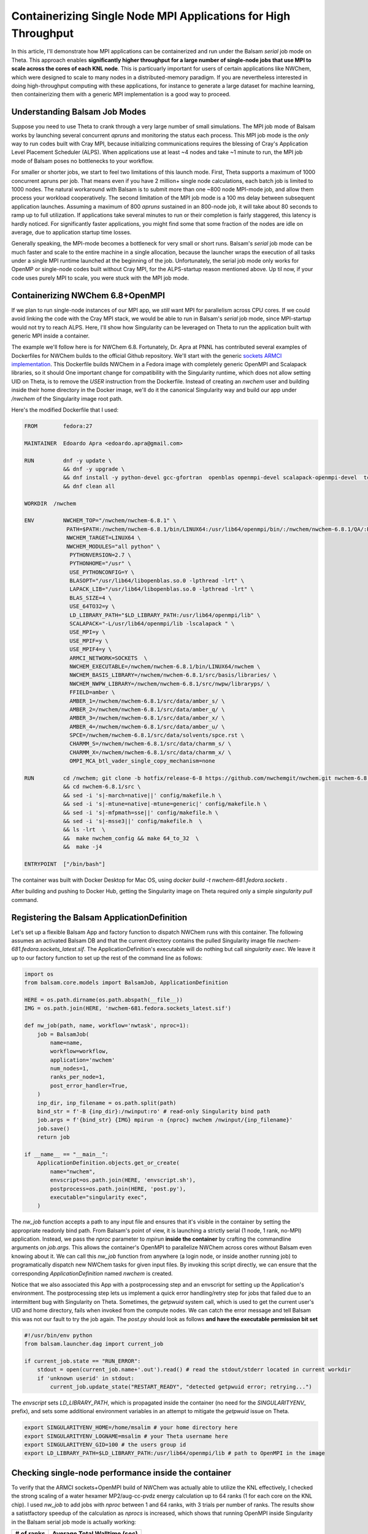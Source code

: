 Containerizing Single Node MPI Applications for High Throughput
===============================================================

In this article, I'll demonstrate how MPI applications can be containerized and
run under the Balsam `serial` job mode on Theta. This approach enables
**significantly higher throughput for a large number of single-node jobs that
use MPI to scale across the cores of each KNL node**. This is particuarly
important for users of certain applications like NWChem, which were designed to
scale to many nodes in a distributed-memory paradigm. If you are nevertheless
interested in doing high-throughput computing with these applications, for
instance to generate a large dataset for machine learning, then containerizing
them with a generic MPI implementation is a good way to proceed.

Understanding Balsam Job Modes
--------------------------------
Suppose you need to use Theta to crank through a very large number of small
simulations. The MPI job mode of Balsam works by launching several concurrent
`apruns` and monitoring the status each process.  This MPI job mode is the
*only* way to run codes built with Cray MPI, because initializing
communications requires the blessing of Cray's Application Level Placement
Scheduler (ALPS).  When applications use at least ~4 nodes and take ~1 minute
to run, the MPI job mode of Balsam poses no bottlenecks to your workflow. 

For smaller or shorter jobs, we start to feel two limitations of this launch
mode.  First, Theta supports a maximum of 1000 concurrent apruns per job.  That
means even if you have 2 million+ single node calculations, each batch job
is limited to 1000 nodes. The natural workaround with Balsam is to submit more than one
~800 node MPI-mode job, and allow them process your workload cooperatively.
The second limitation of the MPI job mode is a 100 ms delay between subsequent
application launches.  Assuming a maximum of 800 `apruns` sustained in an
800-node job, it will take about 80 seconds to ramp up to full utilization. If
applications take several minutes to run or their completion is fairly
staggered, this latency is hardly noticed. For significantly faster
applications, you might find some that some fraction of the nodes are 
idle on average, due to application startup time losses.  

Generally speaking, the MPI-mode becomes a bottleneck for very small or short
runs. Balsam's `serial` job mode can be much faster and scale to the entire
machine in a single allocation, because the launcher wraps the execution of all
tasks under a single MPI runtime launched at the beginning of the job.
Unfortunately, the serial job mode only works for OpenMP or single-node codes
built without Cray MPI, for the ALPS-startup reason mentioned above. Up til now,
if your code uses purely MPI to scale, you were stuck with the MPI job mode.

Containerizing NWChem 6.8+OpenMPI
--------------------------------------
If we plan to run single-node instances of our MPI app, we *still* want MPI for
parallelism across CPU cores. If we could avoid linking the code with the Cray
MPI stack, we would be able to run in Balsam's `serial` job mode, since
MPI-startup would not try to reach ALPS. Here, I'll show how Singularity can be 
leveraged on Theta to run the application built with generic MPI inside a container.

The example we'll follow here is for NWChem 6.8. Fortunately, Dr. Apra at PNNL
has contributed several examples of Dockerfiles for NWChem builds to the
official Github repository. We'll start with the generic `sockets ARMCI
implementation <https://github.com/nwchemgit/nwchem-dockerfiles/blob/master/nwchem-681.fedora.sockets/Dockerfile>`_.
This Dockerfile builds NWChem in a Fedora image with completely generic OpenMPI and
Scalapack libraries, so it should 
One important change for compatibility with the Singularity runtime, which does
not allow setting UID on Theta, is to remove the `USER` instruction from the
Dockerfile. Instead of creating an `nwchem` user and building inside their home
directory in the Docker image, we'll do it the canonical Singularity way and 
build our app under `/nwchem` of the Singularity image root path. 

Here's the modified Dockerfile that I used:

.. code-block:: bash

    FROM        fedora:27

    MAINTAINER  Edoardo Apra <edoardo.apra@gmail.com>

    RUN         dnf -y update \  
                && dnf -y upgrade \
                && dnf install -y python-devel gcc-gfortran  openblas openmpi-devel scalapack-openmpi-devel  tcsh openssh-clients which bzip2 patch make perl  findutils hostname git \
                && dnf clean all

    WORKDIR  /nwchem

    ENV         NWCHEM_TOP="/nwchem/nwchem-6.8.1" \
                 PATH=$PATH:/nwchem/nwchem-6.8.1/bin/LINUX64:/usr/lib64/openmpi/bin/:/nwchem/nwchem-6.8.1/QA/:PATH \
                 NWCHEM_TARGET=LINUX64 \
                 NWCHEM_MODULES="all python" \
                  PYTHONVERSION=2.7 \
                  PYTHONHOME="/usr" \
                  USE_PYTHONCONFIG=Y \
                  BLASOPT="/usr/lib64/libopenblas.so.0 -lpthread -lrt" \
                  LAPACK_LIB="/usr/lib64/libopenblas.so.0 -lpthread -lrt" \
                  BLAS_SIZE=4 \
                  USE_64TO32=y \
                  LD_LIBRARY_PATH="$LD_LIBRARY_PATH:/usr/lib64/openmpi/lib" \
                  SCALAPACK="-L/usr/lib64/openmpi/lib -lscalapack " \
                  USE_MPI=y \
                  USE_MPIF=y \
                  USE_MPIF4=y \
                  ARMCI_NETWORK=SOCKETS  \
                  NWCHEM_EXECUTABLE=/nwchem/nwchem-6.8.1/bin/LINUX64/nwchem \
                  NWCHEM_BASIS_LIBRARY=/nwchem/nwchem-6.8.1/src/basis/libraries/ \
                  NWCHEM_NWPW_LIBRARY=/nwchem/nwchem-6.8.1/src/nwpw/libraryps/ \
                  FFIELD=amber \
                  AMBER_1=/nwchem/nwchem-6.8.1/src/data/amber_s/ \
                  AMBER_2=/nwchem/nwchem-6.8.1/src/data/amber_q/ \
                  AMBER_3=/nwchem/nwchem-6.8.1/src/data/amber_x/ \
                  AMBER_4=/nwchem/nwchem-6.8.1/src/data/amber_u/ \
                  SPCE=/nwchem/nwchem-6.8.1/src/data/solvents/spce.rst \
                  CHARMM_S=/nwchem/nwchem-6.8.1/src/data/charmm_s/ \
                  CHARMM_X=/nwchem/nwchem-6.8.1/src/data/charmm_x/ \
                  OMPI_MCA_btl_vader_single_copy_mechanism=none

    RUN         cd /nwchem; git clone -b hotfix/release-6-8 https://github.com/nwchemgit/nwchem.git nwchem-6.8.1 \
                && cd nwchem-6.8.1/src \
                && sed -i 's|-march=native||' config/makefile.h \
                && sed -i 's|-mtune=native|-mtune=generic|' config/makefile.h \
                && sed -i 's|-mfpmath=sse||' config/makefile.h \
                && sed -i 's|-msse3||' config/makefile.h  \
                && ls -lrt  \
                &&  make nwchem_config && make 64_to_32  \
                &&  make -j4

    ENTRYPOINT  ["/bin/bash"]

The container was built with Docker Desktop for Mac OS, using 
`docker build -t nwchem-681.fedora.sockets .` 

After building and pushing to Docker Hub, getting the Singularity image on Theta required
only a simple `singularity pull` command.

Registering the Balsam ApplicationDefinition
----------------------------------------------
Let's set up a flexible Balsam App and factory function to dispatch NWChem runs
with this container. The following assumes an activated Balsam DB and that the
current directory contains the pulled Singularity image file
`nwchem-681.fedora.sockets_latest.sif`. The ApplicationDefinition's executable
will do nothing but call `singularity exec`.  We leave it up to our factory
function to set up the rest of the command line as follows:

.. code-block:: python

    import os
    from balsam.core.models import BalsamJob, ApplicationDefinition
    
    HERE = os.path.dirname(os.path.abspath(__file__))
    IMG = os.path.join(HERE, 'nwchem-681.fedora.sockets_latest.sif')

    def nw_job(path, name, workflow='nwtask', nproc=1):
        job = BalsamJob(
            name=name,
            workflow=workflow,
            application='nwchem'
            num_nodes=1,
            ranks_per_node=1,
            post_error_handler=True,
        )
        inp_dir, inp_filename = os.path.split(path)
        bind_str = f'-B {inp_dir}:/nwinput:ro' # read-only Singularity bind path
        job.args = f'{bind_str} {IMG} mpirun -n {nproc} nwchem /nwinput/{inp_filename}'
        job.save()
        return job

    if __name__ == "__main__":
        ApplicationDefinition.objects.get_or_create(
            name="nwchem",
            envscript=os.path.join(HERE, 'envscript.sh'),
            postprocess=os.path.join(HERE, 'post.py'),
            executable="singularity exec",
        )

The `nw_job` function accepts a path to any input file and ensures that it's visible in the container
by setting the appropriate readonly bind path. From Balsam's point of view, it is launching a strictly 
serial (1 node, 1 rank, no-MPI) application.  Instead, we pass the `nproc` parameter to `mpirun` **inside 
the container** by crafting the commandline arguments on `job.args`. This allows the container's OpenMPI 
to parallelize NWChem across cores without Balsam even knowing about it. We can call this `nw_job` function
from anywhere (a login node, or inside another running job) to programatically dispatch new NWChem tasks for
given input files. By invoking this script directly, we can ensure that the corresponding `ApplicationDefinition`
named `nwchem` is created.

Notice that we also associated this App with a postprocessing step and an envscript for setting up the Application's environment.
The postprocessing step lets us implement a quick error handling/retry step for jobs that failed due to an
intermittent bug with Singularity on Theta. Sometimes, the `getpwuid` system call, which is used to get the current
user's UID and home directory, fails when invoked from the compute nodes. We can catch the error message and tell Balsam this
was not our fault to try the job again. The `post.py` should look as follows **and have the executable permission bit set**

.. code-block:: python

    #!/usr/bin/env python
    from balsam.launcher.dag import current_job

    if current_job.state == "RUN_ERROR":
        stdout = open(current_job.name+'.out').read() # read the stdout/stderr located in current workdir
        if 'unknown userid' in stdout:
            current_job.update_state("RESTART_READY", "detected getpwuid error; retrying...")

The `envscript` sets `LD_LIBRARY_PATH`, which is propagated inside the container (no need for the `SINGULARITYENV_` prefix), and 
sets some additional environment variables in an attempt to mitigate the `getpwuid` issue on Theta.

.. code-block:: bash

    export SINGULARITYENV_HOME=/home/msalim # your home directory here
    export SINGULARITYENV_LOGNAME=msalim # your Theta username here
    export SINGULARITYENV_GID=100 # the users group id
    export LD_LIBRARY_PATH=$LD_LIBRARY_PATH:/usr/lib64/openmpi/lib # path to OpenMPI in the image


Checking single-node performance inside the container
-------------------------------------------------------
To verify that the ARMCI sockets+OpenMPI build of NWChem was actually able to
utilize the KNL effectively, I checked the strong scaling of a water hexamer
MP2/aug-cc-pvdz energy calculation up to 64 ranks (1 for each core on the KNL
chip).  I used `nw_job` to add jobs with `nproc` between 1 and 64 ranks, with 3
trials per number of ranks.  The results show a satistfactory speedup of the
calculation as `nprocs` is increased, which shows that running OpenMPI inside
Singularity in the Balsam serial job mode is actually working:

=============== ==================================
# of ranks       Average Total Walltime (sec)
=============== ==================================
1                     1127
2                     555
4                    287
8                    157
16                   93
32                   64
64                   50
=============== ==================================

If you are paying attention, the strong scaling efficiency drops from 90% at 8
cores to 35% at 64 cores. This is not surprising given the small system size,
completely unoptimized build of NWChem on a MacBook, and no attention paid to
I/O or memory settings in the input file. The important point is that using the
container's OpenMPI to scale on the KNL does provide a signficant and reproducible speedup,
all the way up to 64 ranks. There is certainly room for optimization here. The input file
used for this test is provided below.

.. code-block:: bash

    start h2o_hexamer
    geometry units angstrom
    O         0.803889    0.381762   -1.685143
    H         0.362572   -0.448201   -1.556674
    H         1.668734    0.275528   -1.301550
    O         0.666169   -0.420958    1.707749
    H         0.236843    0.404385    1.523931
    H         0.226003   -1.053183    1.153395
    O         2.996112    0.001740    0.125207
    H         2.356345   -0.159970    0.813642
    H         3.662033   -0.660038    0.206711
    O        -0.847903   -1.777751   -0.469278
    H        -1.654759   -1.281222   -0.344427
    H        -1.091666   -2.653858   -0.718356
    O        -2.898828    0.065636    0.089967
    H        -3.306527    0.037245    0.940083
    H        -2.312757    0.817025    0.097526
    O        -0.655160    1.814997    0.176741
    H        -0.134384    1.449649   -0.543456
    H        -0.526672    2.749233    0.167243
    end
    basis
      * library aug-cc-pvdz
    end
    task mp2 energy

Acheiving throughput on 2048 nodes
----------------------------------------
Finally, you should uncomment `export MPICH_GNI_FORK_MODE=FULLCOPY` in your
Balsam job template in `~/.balsam/job-templates/theta.cobaltscheduler.tmpl`.
This flag mitigates an issue in the Cray MPI stack that arises when Balsam (or
any other application) spawns child processes at scale. You can now populate
your Balsam database with up to *millions* of NWChem tasks, and use `balsam
submit-launch --job-mode=serial` to submit several (up to 20) default queue
jobs with no limit on the number of requested nodes.

I tested the throughput of this setup by populating the Balsam database with
32k identical NWChem jobs. The input deck was for a simple water molecule
MP2/aug-cc-pvdz gradient calculation; a single instance of this calculation
takes about 9 seconds for the container running on the KNL. A 2048 node job was
able to complete 22,765 calculations in 8 minutes without any faults in the
workflow. We can use Balsam to extract the job history metadata and get a quick
look at the throughput of jobs. To get a first look at throughput, the following 
code snippet can be used to trace the number of completed job events over time:

.. code-block:: python

    from matplotlib import pyplot as plt
    from balsam.core import models

    timestamps, num_done = models.throughput_report()
    plt.step(timestamps, num_done, where="post")
    plt.show()

The following bare-bones graph, missing axis labels and all, is obtained from of the snippet above:

.. figure:: figs/nwcont-thru.png
    :align: center

    Number of completed tasks versus time. Close to 10,000 tasks were completed in a prior
    test job. This plot is zoomed in on the duration of the 2048 node experiment, in which 
    22,765 tasks completed over an 8 minute span.

Dividing the 16,3842 node-minutes by the 22,765 completed tasks, the total
node-time per calculation comes to 43 node-seconds. Given that the actual
walltime spent in NWChem is 9 seconds, there is a substantial overhead here.
The loss in efficiency can partially be attributed to the `FULLCOPY` fork mode,
which has a significant impact on subprocess startup time. There is an open
ticket with Cray to look at resolving this issue. We will continue to look at
other potential bottlenecks in the Balsam serial job executor and Singularity
startup time to improve short-task throughput. For the time being and more
realistic problem sizes, this is a promising and already effective option for
running large numbers of single-node MPI calculations at scale with Balsam.
